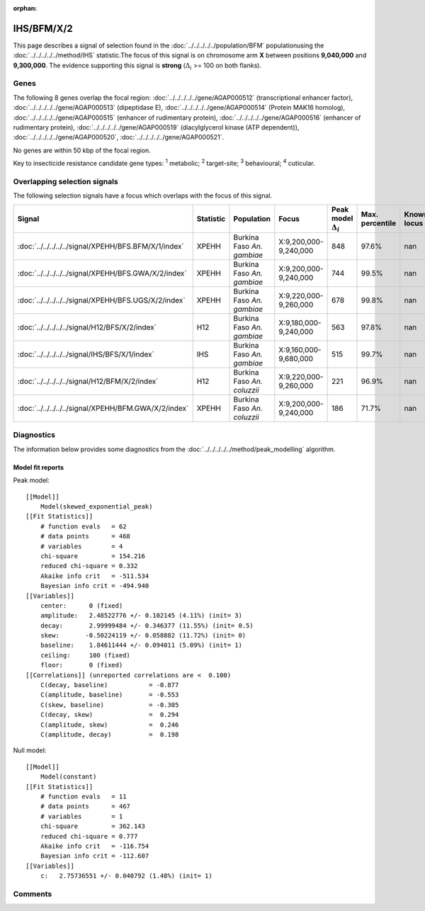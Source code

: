 :orphan:




IHS/BFM/X/2
===========

This page describes a signal of selection found in the
:doc:`../../../../../population/BFM` populationusing the :doc:`../../../../../method/IHS` statistic.The focus of this signal is on chromosome arm
**X** between positions **9,040,000** and
**9,300,000**.
The evidence supporting this signal is
**strong** (:math:`\Delta_{i}` >= 100 on both flanks).





.. raw:: html
    :file: peak_location.html

.. raw:: html

    <div class='bokeh-figure figure'><p class='caption'>
    <strong>Signal location</strong>. Blue markers show the values of the selection statistic.
    The dashed black line shows the fitted peak model. The shaded red area shows the focus of the
    selection signal. The shaded blue area shows the genomic region in linkage with the
    selection event. Use the mouse wheel or the controls at the top right of the plot to zoom
    in, and hover over genes to see gene names and descriptions.
    </p></div>

Genes
-----


The following 8 genes overlap the focal region: :doc:`../../../../../gene/AGAP000512` (transcriptional enhancer factor),  :doc:`../../../../../gene/AGAP000513` (dipeptidase E),  :doc:`../../../../../gene/AGAP000514` (Protein MAK16 homolog),  :doc:`../../../../../gene/AGAP000515` (enhancer of rudimentary protein),  :doc:`../../../../../gene/AGAP000516` (enhancer of rudimentary protein),  :doc:`../../../../../gene/AGAP000519` (diacylglycerol kinase (ATP dependent)),  :doc:`../../../../../gene/AGAP000520`,  :doc:`../../../../../gene/AGAP000521`.



No genes are within 50 kbp of the focal region.


Key to insecticide resistance candidate gene types: :sup:`1` metabolic;
:sup:`2` target-site; :sup:`3` behavioural; :sup:`4` cuticular.

Overlapping selection signals
-----------------------------

The following selection signals have a focus which overlaps with the
focus of this signal.

.. cssclass:: table-hover
.. list-table::
    :widths: auto
    :header-rows: 1

    * - Signal
      - Statistic
      - Population
      - Focus
      - Peak model :math:`\Delta_{i}`
      - Max. percentile
      - Known locus
    * - :doc:`../../../../../signal/XPEHH/BFS.BFM/X/1/index`
      - XPEHH
      - Burkina Faso *An. gambiae*
      - X:9,200,000-9,240,000
      - 848
      - 97.6%
      - nan
    * - :doc:`../../../../../signal/XPEHH/BFS.GWA/X/2/index`
      - XPEHH
      - Burkina Faso *An. gambiae*
      - X:9,200,000-9,240,000
      - 744
      - 99.5%
      - nan
    * - :doc:`../../../../../signal/XPEHH/BFS.UGS/X/2/index`
      - XPEHH
      - Burkina Faso *An. gambiae*
      - X:9,220,000-9,260,000
      - 678
      - 99.8%
      - nan
    * - :doc:`../../../../../signal/H12/BFS/X/2/index`
      - H12
      - Burkina Faso *An. gambiae*
      - X:9,180,000-9,240,000
      - 563
      - 97.8%
      - nan
    * - :doc:`../../../../../signal/IHS/BFS/X/1/index`
      - IHS
      - Burkina Faso *An. gambiae*
      - X:9,160,000-9,680,000
      - 515
      - 99.7%
      - nan
    * - :doc:`../../../../../signal/H12/BFM/X/2/index`
      - H12
      - Burkina Faso *An. coluzzii*
      - X:9,220,000-9,260,000
      - 221
      - 96.9%
      - nan
    * - :doc:`../../../../../signal/XPEHH/BFM.GWA/X/2/index`
      - XPEHH
      - Burkina Faso *An. coluzzii*
      - X:9,200,000-9,240,000
      - 186
      - 71.7%
      - nan
    




Diagnostics
-----------

The information below provides some diagnostics from the
:doc:`../../../../../method/peak_modelling` algorithm.

.. raw:: html

    <div class="figure">
    <img src="../../../../../_static/data/signal/IHS/BFM/X/2/peak_finding.png"/>
    <p class="caption"><strong>Selection signal in context</strong>. @@TODO</p>
    </div>

.. raw:: html

    <div class="figure">
    <img src="../../../../../_static/data/signal/IHS/BFM/X/2/peak_targetting.png"/>
    <p class="caption"><strong>Peak targetting</strong>. @@TODO</p>
    </div>

.. raw:: html

    <div class="figure">
    <img src="../../../../../_static/data/signal/IHS/BFM/X/2/peak_fit.png"/>
    <p class="caption"><strong>Peak fitting diagnostics</strong>. @@TODO</p>
    </div>

Model fit reports
~~~~~~~~~~~~~~~~~

Peak model::

    [[Model]]
        Model(skewed_exponential_peak)
    [[Fit Statistics]]
        # function evals   = 62
        # data points      = 468
        # variables        = 4
        chi-square         = 154.216
        reduced chi-square = 0.332
        Akaike info crit   = -511.534
        Bayesian info crit = -494.940
    [[Variables]]
        center:      0 (fixed)
        amplitude:   2.48522776 +/- 0.102145 (4.11%) (init= 3)
        decay:       2.99999484 +/- 0.346377 (11.55%) (init= 0.5)
        skew:       -0.50224119 +/- 0.058882 (11.72%) (init= 0)
        baseline:    1.84611444 +/- 0.094011 (5.09%) (init= 1)
        ceiling:     100 (fixed)
        floor:       0 (fixed)
    [[Correlations]] (unreported correlations are <  0.100)
        C(decay, baseline)           = -0.877 
        C(amplitude, baseline)       = -0.553 
        C(skew, baseline)            = -0.305 
        C(decay, skew)               =  0.294 
        C(amplitude, skew)           =  0.246 
        C(amplitude, decay)          =  0.198 


Null model::

    [[Model]]
        Model(constant)
    [[Fit Statistics]]
        # function evals   = 11
        # data points      = 467
        # variables        = 1
        chi-square         = 362.143
        reduced chi-square = 0.777
        Akaike info crit   = -116.754
        Bayesian info crit = -112.607
    [[Variables]]
        c:   2.75736551 +/- 0.040792 (1.48%) (init= 1)



Comments
--------


.. raw:: html

    <div id="disqus_thread"></div>
    <script>
    
    (function() { // DON'T EDIT BELOW THIS LINE
    var d = document, s = d.createElement('script');
    s.src = 'https://agam-selection-atlas.disqus.com/embed.js';
    s.setAttribute('data-timestamp', +new Date());
    (d.head || d.body).appendChild(s);
    })();
    </script>
    <noscript>Please enable JavaScript to view the <a href="https://disqus.com/?ref_noscript">comments.</a></noscript>


